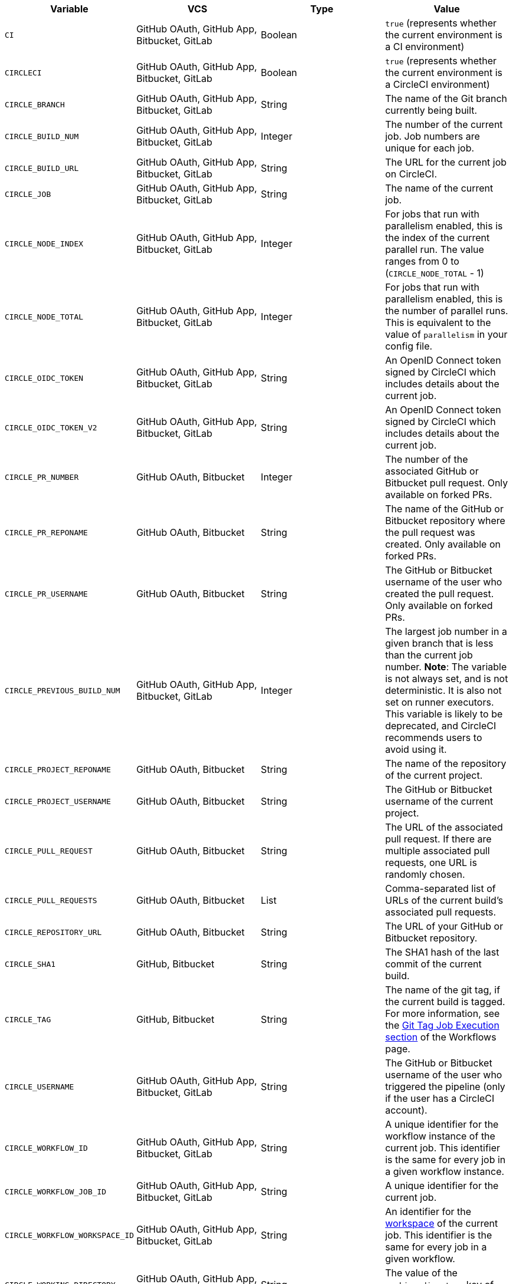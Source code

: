 [.table.table-striped]
[cols=4*, options="header", stripes=even]
|===
| Variable
| VCS
| Type
| Value

| `CI`
| GitHub OAuth, GitHub App, Bitbucket, GitLab
| Boolean
| `true` (represents whether the current environment is a CI environment)

| `CIRCLECI`
| GitHub OAuth, GitHub App, Bitbucket, GitLab
| Boolean
| `true` (represents whether the current environment is a CircleCI environment)

| `CIRCLE_BRANCH`
| GitHub OAuth, GitHub App, Bitbucket, GitLab
| String
| The name of the Git branch currently being built.

| `CIRCLE_BUILD_NUM`
| GitHub OAuth, GitHub App, Bitbucket, GitLab
| Integer
| The number of the current job. Job numbers are unique for each job.

| `CIRCLE_BUILD_URL`
| GitHub OAuth, GitHub App, Bitbucket, GitLab
| String
| The URL for the current job on CircleCI.

| `CIRCLE_JOB`
| GitHub OAuth, GitHub App, Bitbucket, GitLab
| String
| The name of the current job.

| `CIRCLE_NODE_INDEX`
| GitHub OAuth, GitHub App, Bitbucket, GitLab
| Integer
| For jobs that run with parallelism enabled, this is the index of the current parallel run. The value ranges from 0 to (`CIRCLE_NODE_TOTAL` - 1)

| `CIRCLE_NODE_TOTAL`
| GitHub OAuth, GitHub App, Bitbucket, GitLab
| Integer
| For jobs that run with parallelism enabled, this is the number of parallel runs. This is equivalent to the value of `parallelism` in your config file.

| `CIRCLE_OIDC_TOKEN`
| GitHub OAuth, GitHub App, Bitbucket, GitLab
| String
| An OpenID Connect token signed by CircleCI which includes details about the current job.

| `CIRCLE_OIDC_TOKEN_V2`
| GitHub OAuth, GitHub App, Bitbucket, GitLab
| String
| An OpenID Connect token signed by CircleCI which includes details about the current job.

| `CIRCLE_PR_NUMBER`
| GitHub OAuth, Bitbucket
| Integer
| The number of the associated GitHub or Bitbucket pull request. Only available on forked PRs.

| `CIRCLE_PR_REPONAME`
| GitHub OAuth, Bitbucket
| String
| The name of the GitHub or Bitbucket repository where the pull request was created. Only available on forked PRs.

| `CIRCLE_PR_USERNAME`
| GitHub OAuth, Bitbucket
| String
| The GitHub or Bitbucket username of the user who created the pull request. Only available on forked PRs.

| `CIRCLE_PREVIOUS_BUILD_NUM`
| GitHub OAuth, GitHub App, Bitbucket, GitLab
| Integer
| The largest job number in a given branch that is less than the current job number. **Note**: The variable is not always set, and is not deterministic. It is also not set on runner executors. This variable is likely to be deprecated, and CircleCI recommends users to avoid using it.

| `CIRCLE_PROJECT_REPONAME`
| GitHub OAuth, Bitbucket
| String
| The name of the repository of the current project.

| `CIRCLE_PROJECT_USERNAME`
| GitHub OAuth, Bitbucket
| String
| The GitHub or Bitbucket username of the current project.

| `CIRCLE_PULL_REQUEST`
| GitHub OAuth, Bitbucket
| String
| The URL of the associated pull request. If there are multiple associated pull requests, one URL is randomly chosen.

| `CIRCLE_PULL_REQUESTS`
| GitHub OAuth, Bitbucket
| List
| Comma-separated list of URLs of the current build's associated pull requests.

| `CIRCLE_REPOSITORY_URL`
| GitHub OAuth, Bitbucket
| String
| The URL of your GitHub or Bitbucket repository.

| `CIRCLE_SHA1`
| GitHub, Bitbucket
| String
| The SHA1 hash of the last commit of the current build.

| `CIRCLE_TAG`
| GitHub, Bitbucket
| String
| The name of the git tag, if the current build is tagged. For more information, see the <<workflows#executing-workflows-for-a-git-tag,Git Tag Job Execution section>> of the Workflows page.

| `CIRCLE_USERNAME`
| GitHub OAuth, GitHub App, Bitbucket, GitLab
| String
| The GitHub or Bitbucket username of the user who triggered the pipeline (only if the user has a CircleCI account).

| `CIRCLE_WORKFLOW_ID`
| GitHub OAuth, GitHub App, Bitbucket, GitLab
| String
| A unique identifier for the workflow instance of the current job. This identifier is the same for every job in a given workflow instance.

| `CIRCLE_WORKFLOW_JOB_ID`
| GitHub OAuth, GitHub App, Bitbucket, GitLab
| String
| A unique identifier for the current job.

| `CIRCLE_WORKFLOW_WORKSPACE_ID`
| GitHub OAuth, GitHub App, Bitbucket, GitLab
| String
| An identifier for the <<glossary#workspace,workspace>> of the current job. This identifier is the same for every job in a given workflow.

| `CIRCLE_WORKING_DIRECTORY`
| GitHub OAuth, GitHub App, Bitbucket, GitLab
| String
| The value of the `working_directory` key of the current job.

| `CIRCLE_INTERNAL_TASK_DATA`
| GitHub OAuth, GitHub App, Bitbucket, GitLab
| String
| **Internal**. A directory where internal data related to the job is stored. We do not document the contents of this directory; the data schema is subject to change.
|===

If you must use the environment variables that are deprecated for GitLab SaaS in your GitLab pipelines, you can recreate this functionality using pipeline values in your configuration file. The following example shows how to set an environment variable `CIRCLE_PROJECT_REPONAME` using the xref:env-vars#environment-variable-usage-options[`environment` key] and populating it with the `pipeline.trigger_parameters.gitlab.repo_name` value:

```yaml
build:
  docker:
    - image: cimg/node:17.0
      auth:
        username: mydockerhub-user
        password: $DOCKERHUB_PASSWORD  # context / project UI env-var reference
  environment:
    CIRCLE_PROJECT_REPONAME: << pipeline.trigger_parameters.gitlab.repo_name >>
  steps:
    - run: echo $CIRCLE_PROJECT_REPONAME
```
